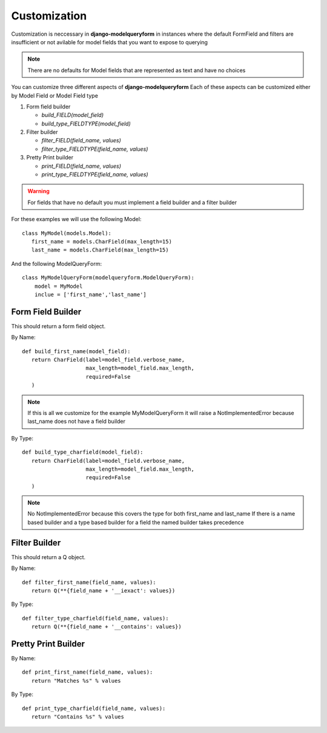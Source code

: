 =============
Customization
=============

Customization is neccessary in **django-modelqueryform** in instances where the default FormField and filters are insufficient or not avilable for model fields that you want to expose to querying

.. note:: There are no defaults for Model fields that are represented as text and have no choices

You can customize three different aspects of **django-modelqueryform**
Each of these aspects can be customized either by Model Field or Model Field type

#. Form field builder

   * `build_FIELD(model_field)`
   * `build_type_FIELDTYPE(model_field)`
#. Filter builder

   * `filter_FIELD(field_name, values)`
   * `filter_type_FIELDTYPE(field_name, values)`
#. Pretty Print builder

   * `print_FIELD(field_name, values)`
   * `print_type_FIELDTYPE(field_name, values)`
   
.. Warning::
   For fields that have no default you must implement a field builder and a filter builder
   
For these examples we will use the following Model::

   class MyModel(models.Model):
      first_name = models.CharField(max_length=15)
      last_name = models.CharField(max_length=15)
      
And the following ModelQueryForm::

   class MyModelQueryForm(modelqueryform.ModelQueryForm):
       model = MyModel
       inclue = ['first_name','last_name']

Form Field Builder
------------------

This should return a form field object.

By Name::

   def build_first_name(model_field):
      return CharField(label=model_field.verbose_name,
                       max_length=model_field.max_length,
                       required=False
      )
      
.. note:: If this is all we customize for the example MyModelQueryForm it will raise a NotImplementedError because last_name does not have a field builder

By Type::

   def build_type_charfield(model_field):
      return CharField(label=model_field.verbose_name,
                       max_length=model_field.max_length,
                       required=False
      )

.. note:: No NotImplementedError because this covers the type for both first_name and last_name
   If there is a name based builder and a type based builder for a field the named builder takes precedence
   
Filter Builder
--------------

This should return a Q object.

By Name::

   def filter_first_name(field_name, values):
      return Q(**{field_name + '__iexact': values})

By Type::

   def filter_type_charfield(field_name, values):
      return Q(**{field_name + '__contains': values})
      
Pretty Print Builder
--------------------

By Name::

   def print_first_name(field_name, values):
      return "Matches %s" % values

By Type::

   def print_type_charfield(field_name, values):
      return "Contains %s" % values 
   




